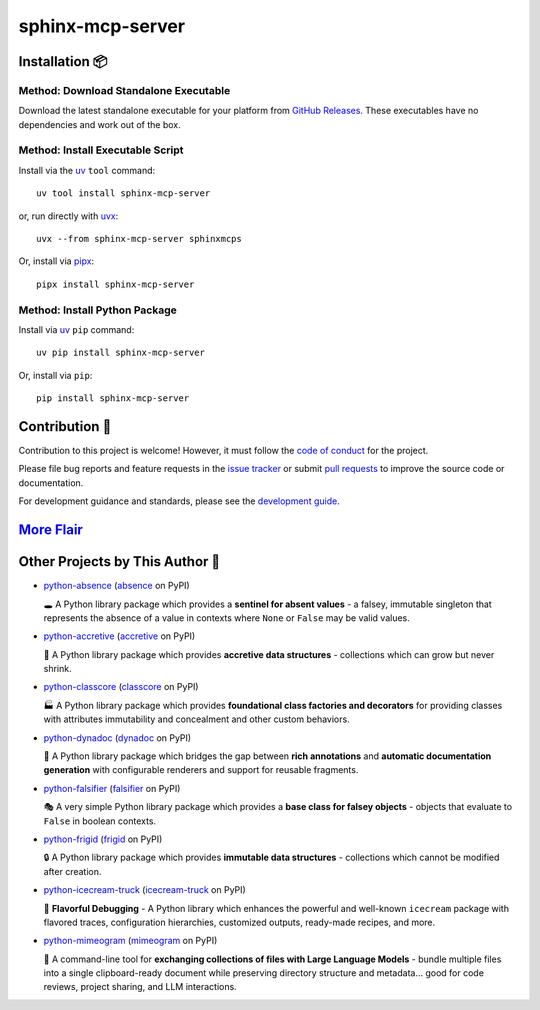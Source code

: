 .. vim: set fileencoding=utf-8:
.. -*- coding: utf-8 -*-
.. +--------------------------------------------------------------------------+
   |                                                                          |
   | Licensed under the Apache License, Version 2.0 (the "License");          |
   | you may not use this file except in compliance with the License.         |
   | You may obtain a copy of the License at                                  |
   |                                                                          |
   |     http://www.apache.org/licenses/LICENSE-2.0                           |
   |                                                                          |
   | Unless required by applicable law or agreed to in writing, software      |
   | distributed under the License is distributed on an "AS IS" BASIS,        |
   | WITHOUT WARRANTIES OR CONDITIONS OF ANY KIND, either express or implied. |
   | See the License for the specific language governing permissions and      |
   | limitations under the License.                                           |
   |                                                                          |
   +--------------------------------------------------------------------------+

*******************************************************************************
                               sphinx-mcp-server                               
*******************************************************************************

.. image:: https://img.shields.io/pypi/v/sphinx-mcp-server
   :alt: Package Version
   :target: https://pypi.org/project/sphinx-mcp-server/

.. image:: https://img.shields.io/pypi/status/sphinx-mcp-server
   :alt: PyPI - Status
   :target: https://pypi.org/project/sphinx-mcp-server/

.. image:: https://github.com/emcd/python-sphinx-mcp-server/actions/workflows/tester.yaml/badge.svg?branch=master&event=push
   :alt: Tests Status
   :target: https://github.com/emcd/python-sphinx-mcp-server/actions/workflows/tester.yaml

.. image:: https://emcd.github.io/python-sphinx-mcp-server/coverage.svg
   :alt: Code Coverage Percentage
   :target: https://github.com/emcd/python-sphinx-mcp-server/actions/workflows/tester.yaml

.. image:: https://img.shields.io/github/license/emcd/python-sphinx-mcp-server
   :alt: Project License
   :target: https://github.com/emcd/python-sphinx-mcp-server/blob/master/LICENSE.txt

.. image:: https://img.shields.io/pypi/pyversions/sphinx-mcp-server
   :alt: Python Versions
   :target: https://pypi.org/project/sphinx-mcp-server/


.. todo:: Provide project description and key features.


Installation 📦
===============================================================================

Method: Download Standalone Executable
-------------------------------------------------------------------------------

Download the latest standalone executable for your platform from `GitHub
Releases <https://github.com/emcd/python-sphinx-mcp-server/releases>`_. These
executables have no dependencies and work out of the box.

Method: Install Executable Script
-------------------------------------------------------------------------------

Install via the `uv <https://github.com/astral-sh/uv/blob/main/README.md>`_
``tool`` command:

::

    uv tool install sphinx-mcp-server

or, run directly with `uvx
<https://github.com/astral-sh/uv/blob/main/README.md>`_:

::

    uvx --from sphinx-mcp-server sphinxmcps

Or, install via `pipx <https://pipx.pypa.io/stable/installation/>`_:

::

    pipx install sphinx-mcp-server

Method: Install Python Package
-------------------------------------------------------------------------------

Install via `uv <https://github.com/astral-sh/uv/blob/main/README.md>`_ ``pip``
command:

::

    uv pip install sphinx-mcp-server

Or, install via ``pip``:

::

    pip install sphinx-mcp-server


.. todo:: Provide usage examples and additional content.


Contribution 🤝
===============================================================================

Contribution to this project is welcome! However, it must follow the `code of
conduct
<https://emcd.github.io/python-project-common/stable/sphinx-html/common/conduct.html>`_
for the project.

Please file bug reports and feature requests in the `issue tracker
<https://github.com/emcd/python-sphinx-mcp-server/issues>`_ or submit `pull
requests <https://github.com/emcd/python-sphinx-mcp-server/pulls>`_ to
improve the source code or documentation.

For development guidance and standards, please see the `development guide
<https://emcd.github.io/python-sphinx-mcp-server/stable/sphinx-html/contribution.html#development>`_.


`More Flair <https://www.imdb.com/title/tt0151804/characters/nm0431918>`_
===============================================================================

.. image:: https://img.shields.io/github/last-commit/emcd/python-sphinx-mcp-server
   :alt: GitHub last commit
   :target: https://github.com/emcd/python-sphinx-mcp-server

.. image:: https://img.shields.io/endpoint?url=https://raw.githubusercontent.com/copier-org/copier/master/img/badge/badge-grayscale-inverted-border-orange.json
   :alt: Copier
   :target: https://github.com/copier-org/copier

.. image:: https://img.shields.io/badge/%F0%9F%A5%9A-Hatch-4051b5.svg
   :alt: Hatch
   :target: https://github.com/pypa/hatch

.. image:: https://img.shields.io/badge/pre--commit-enabled-brightgreen?logo=pre-commit
   :alt: pre-commit
   :target: https://github.com/pre-commit/pre-commit

.. image:: https://microsoft.github.io/pyright/img/pyright_badge.svg
   :alt: Pyright
   :target: https://microsoft.github.io/pyright

.. image:: https://img.shields.io/endpoint?url=https://raw.githubusercontent.com/astral-sh/ruff/main/assets/badge/v2.json
   :alt: Ruff
   :target: https://github.com/astral-sh/ruff

.. image:: https://img.shields.io/pypi/implementation/sphinx-mcp-server
   :alt: PyPI - Implementation
   :target: https://pypi.org/project/sphinx-mcp-server/

.. image:: https://img.shields.io/pypi/wheel/sphinx-mcp-server
   :alt: PyPI - Wheel
   :target: https://pypi.org/project/sphinx-mcp-server/


Other Projects by This Author 🌟
===============================================================================


* `python-absence <https://github.com/emcd/python-absence>`_ (`absence <https://pypi.org/project/absence/>`_ on PyPI) 

  🕳️ A Python library package which provides a **sentinel for absent values** - a falsey, immutable singleton that represents the absence of a value in contexts where ``None`` or ``False`` may be valid values.
* `python-accretive <https://github.com/emcd/python-accretive>`_ (`accretive <https://pypi.org/project/accretive/>`_ on PyPI) 

  🌌 A Python library package which provides **accretive data structures** - collections which can grow but never shrink.
* `python-classcore <https://github.com/emcd/python-classcore>`_ (`classcore <https://pypi.org/project/classcore/>`_ on PyPI) 

  🏭 A Python library package which provides **foundational class factories and decorators** for providing classes with attributes immutability and concealment and other custom behaviors.
* `python-dynadoc <https://github.com/emcd/python-dynadoc>`_ (`dynadoc <https://pypi.org/project/dynadoc/>`_ on PyPI) 

  📝 A Python library package which bridges the gap between **rich annotations** and **automatic documentation generation** with configurable renderers and support for reusable fragments.
* `python-falsifier <https://github.com/emcd/python-falsifier>`_ (`falsifier <https://pypi.org/project/falsifier/>`_ on PyPI) 

  🎭 A very simple Python library package which provides a **base class for falsey objects** - objects that evaluate to ``False`` in boolean contexts.
* `python-frigid <https://github.com/emcd/python-frigid>`_ (`frigid <https://pypi.org/project/frigid/>`_ on PyPI) 

  🔒 A Python library package which provides **immutable data structures** - collections which cannot be modified after creation.
* `python-icecream-truck <https://github.com/emcd/python-icecream-truck>`_ (`icecream-truck <https://pypi.org/project/icecream-truck/>`_ on PyPI) 

  🍦 **Flavorful Debugging** - A Python library which enhances the powerful and well-known ``icecream`` package with flavored traces, configuration hierarchies, customized outputs, ready-made recipes, and more.
* `python-mimeogram <https://github.com/emcd/python-mimeogram>`_ (`mimeogram <https://pypi.org/project/mimeogram/>`_ on PyPI) 

  📨 A command-line tool for **exchanging collections of files with Large Language Models** - bundle multiple files into a single clipboard-ready document while preserving directory structure and metadata... good for code reviews, project sharing, and LLM interactions.
